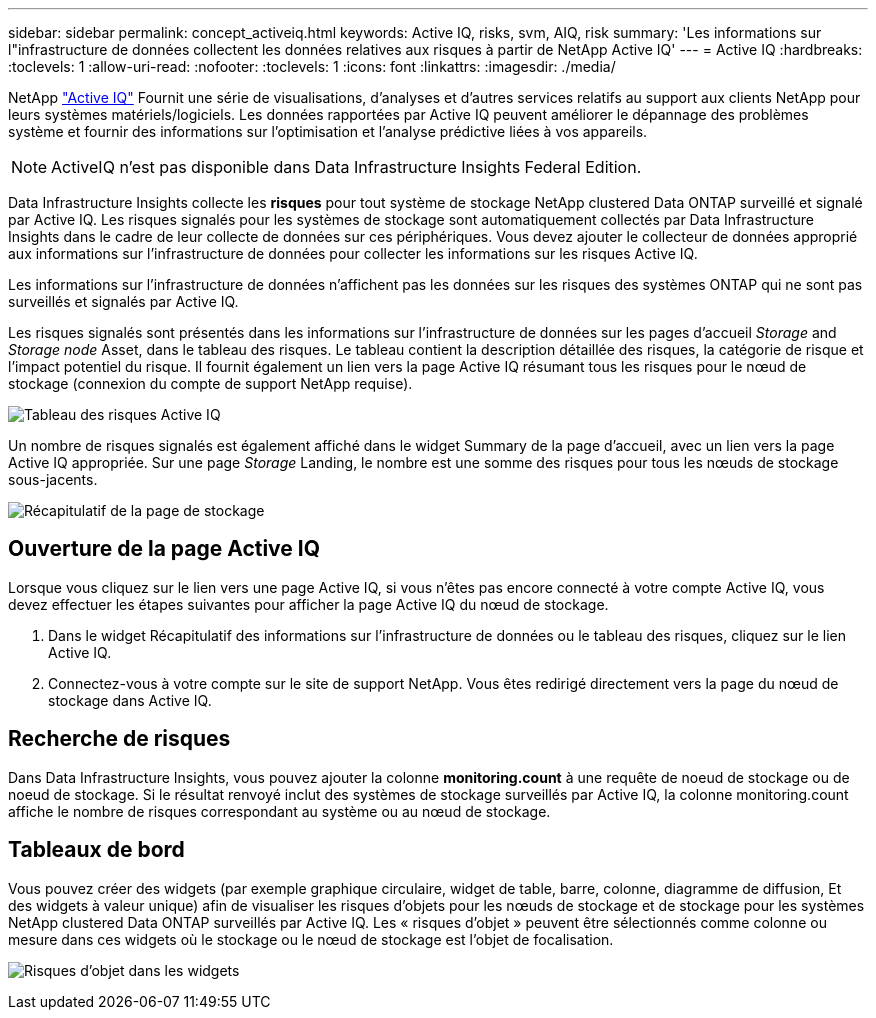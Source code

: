 ---
sidebar: sidebar 
permalink: concept_activeiq.html 
keywords: Active IQ, risks, svm, AIQ, risk 
summary: 'Les informations sur l"infrastructure de données collectent les données relatives aux risques à partir de NetApp Active IQ' 
---
= Active IQ
:hardbreaks:
:toclevels: 1
:allow-uri-read: 
:nofooter: 
:toclevels: 1
:icons: font
:linkattrs: 
:imagesdir: ./media/


[role="lead"]
NetApp link:https://www.netapp.com/us/products/data-infrastructure-management/active-iq.aspx["Active IQ"] Fournit une série de visualisations, d'analyses et d'autres services relatifs au support aux clients NetApp pour leurs systèmes matériels/logiciels. Les données rapportées par Active IQ peuvent améliorer le dépannage des problèmes système et fournir des informations sur l'optimisation et l'analyse prédictive liées à vos appareils.


NOTE: ActiveIQ n'est pas disponible dans Data Infrastructure Insights Federal Edition.

Data Infrastructure Insights collecte les *risques* pour tout système de stockage NetApp clustered Data ONTAP surveillé et signalé par Active IQ. Les risques signalés pour les systèmes de stockage sont automatiquement collectés par Data Infrastructure Insights dans le cadre de leur collecte de données sur ces périphériques. Vous devez ajouter le collecteur de données approprié aux informations sur l'infrastructure de données pour collecter les informations sur les risques Active IQ.

Les informations sur l'infrastructure de données n'affichent pas les données sur les risques des systèmes ONTAP qui ne sont pas surveillés et signalés par Active IQ.

Les risques signalés sont présentés dans les informations sur l'infrastructure de données sur les pages d'accueil _Storage_ and _Storage node_ Asset, dans le tableau des risques. Le tableau contient la description détaillée des risques, la catégorie de risque et l'impact potentiel du risque. Il fournit également un lien vers la page Active IQ résumant tous les risques pour le nœud de stockage (connexion du compte de support NetApp requise).

image:AIQ_Risks_Table_Example.png["Tableau des risques Active IQ"]

Un nombre de risques signalés est également affiché dans le widget Summary de la page d'accueil, avec un lien vers la page Active IQ appropriée. Sur une page _Storage_ Landing, le nombre est une somme des risques pour tous les nœuds de stockage sous-jacents.

image:AIQ_Summary_Example.png["Récapitulatif de la page de stockage"]



== Ouverture de la page Active IQ

Lorsque vous cliquez sur le lien vers une page Active IQ, si vous n'êtes pas encore connecté à votre compte Active IQ, vous devez effectuer les étapes suivantes pour afficher la page Active IQ du nœud de stockage.

. Dans le widget Récapitulatif des informations sur l'infrastructure de données ou le tableau des risques, cliquez sur le lien Active IQ.
. Connectez-vous à votre compte sur le site de support NetApp. Vous êtes redirigé directement vers la page du nœud de stockage dans Active IQ.




== Recherche de risques

Dans Data Infrastructure Insights, vous pouvez ajouter la colonne *monitoring.count* à une requête de noeud de stockage ou de noeud de stockage. Si le résultat renvoyé inclut des systèmes de stockage surveillés par Active IQ, la colonne monitoring.count affiche le nombre de risques correspondant au système ou au nœud de stockage.



== Tableaux de bord

Vous pouvez créer des widgets (par exemple graphique circulaire, widget de table, barre, colonne, diagramme de diffusion, Et des widgets à valeur unique) afin de visualiser les risques d'objets pour les nœuds de stockage et de stockage pour les systèmes NetApp clustered Data ONTAP surveillés par Active IQ. Les « risques d'objet » peuvent être sélectionnés comme colonne ou mesure dans ces widgets où le stockage ou le nœud de stockage est l'objet de focalisation.

image:ObjectRiskWidgets.png["Risques d'objet dans les widgets"]
